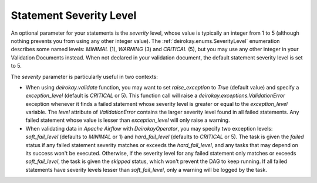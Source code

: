 Statement Severity Level
========================

An optional parameter for your statements is the `severity` level,
whose value is typically an integer from 1 to 5 (although nothing
prevents you from using any other integer value).
The :ref:`deirokay.enums.SeverityLevel` enumeration describes some named
levels: `MINIMAL` (1), `WARNING` (3) and `CRITICAL` (5), but you may
use any other integer in your Validation Documents instead.
When not declared in your validation document, the default statement
severity level is set to 5.

The `severity` parameter is particularly useful in two contexts:

- When using `deirokay.validate` function, you may want to set
  `raise_exception` to `True` (default value) and specify a
  `exception_level` (default is `CRITICAL` or 5). This function call will
  raise a `deirokay.exceptions.ValidationError` exception whenever it
  finds a failed statement whose severity level is greater or equal to
  the `exception_level` variable.
  The `level` attribute of `ValidationError` contains the larger severity
  level found in all failed statements.
  Any failed statement whose value is lesser than `exception_level` will
  only raise a warning.
- When validating data in *Apache Airflow* with *DeirokayOperator*, you
  may specify two exception levels: `soft_fail_level` (defaults to
  `MINIMAL` or 1) and `hard_fail_level` (defaults to `CRITICAL` or 5).
  The task is given the `failed` status if any failed statement severity
  matches or exceeds the `hard_fail_level`, and any tasks that may depend
  on its success won't be executed.
  Otherwise, if the severity level for any failed statement only matches
  or exceeds `soft_fail_level`, the task is given the `skipped` status,
  which won't prevent the DAG to keep running.
  If all failed statements have severity levels lesser than
  `soft_fail_level`, only a warning will be logged by the task.
